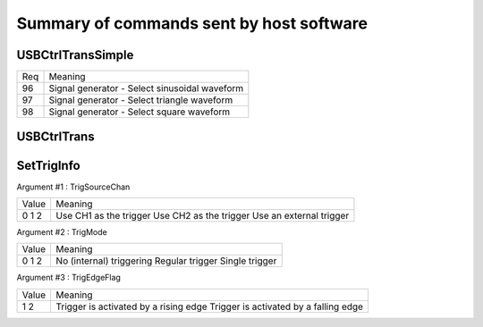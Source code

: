 Summary of commands sent by host software
=========================================

USBCtrlTransSimple
++++++++++++++++++

+-----+------------------------------------------------------------------------+
| Req | Meaning                                                                |
+-----+------------------------------------------------------------------------+
|  96 | Signal generator - Select sinusoidal waveform                          |
+-----+------------------------------------------------------------------------+
|  97 | Signal generator - Select triangle waveform                            |
+-----+------------------------------------------------------------------------+
|  98 | Signal generator - Select square waveform                              |
+-----+------------------------------------------------------------------------+



USBCtrlTrans
++++++++++++

+-----+------------------------------------------------------------------------+
| Req | Meaning                                                                |
+-----+------------------------------------------------------------------------+
|  34 | Oscilloscope - Set voltage range of CH1. Associated values:            |
|     |   - 0: depends on control byte 1 -> either 200mV, 1V, 2V or 5V         |
|     |   - 2: depends on control byte 1 -> either 100mV or 0.5V               |
|     |   - 4: 50 mV                                                           |
+-----+------------------------------------------------------------------------+
|  35 | Oscilloscope - Set voltage range of CH2. Associated values:            |
|     |   -  0: depends on control byte 1 -> either 0.5V, 1V, 2V or 5V         |
|     |   - 64: depends on control byte 1 -> either 50mV, 100mV or 200mV       |
+-----+------------------------------------------------------------------------+
|  36 | Oscilloscope - Send Control byte 1                                     |
+-----+------------------------------------------------------------------------+
|  52 | Select mode. Associated values:                                        |
|     |   - 0: Oscilloscope and/or Signal generator                            |
|     |   - 1: Logic analyzer                                                  |
+-----+------------------------------------------------------------------------+
| 144 | Oscilloscope - Get bias Voltage data. Associated values:               |
|     |   -  1: CH1 - Vbias Zero  - 1 V range                                  |
|     |   -  2: CH2 - Vbias Zero  - 1 V range                                  |
|     |   -  3: CH1 - Vbias Scale - 1 V range                                  |
|     |   -  4: CH2 - Vbias Scale - 1 V range                                  |
|     |   -  5:	m_ZrroUniInt (??????)                                          |
|     |   -	 6: CH1 - Vbias Scale - 200 mV range                               |
|     |   -	 7: CH2 - Vbias Scale - 200 mV range                               |
|     |   -	 8: CH1 - Vbias Scale - 500 mV range                               |
|     |   -	 9: CH1 - Vbias Scale - 100 mV range                               |
|     |   -	10: CH1 - Vbias Scale -  50 mV range                               |
|     |   -	11: CH2 - Vbias Scale - 500 mV range                               |
|     |   -	12: CH2 - Vbias Scale - 100 mV range                               |
|     |   -	13: CH2 - Vbias Scale -  50 mV range                               |
|     |   -	14: CH1 - Vbias Zero  - 500 mV range                               |
|     |   -	15: CH2 - Vbias Zero  - 500 mV range                               |
|     |   -	16: CH1 - Vbias Zero  -  50 mV range                               |
|     |   -	17: CH2 - Vbias Zero  - 050 mV range                               |
|     |   -	18: CH1 - Vbias Zero  - 100 mV range                               |
|     |   -	19: CH2 - Vbias Zero  - 100 mV range                               |
+-----+------------------------------------------------------------------------+
| 148 | Oscilloscope - Send Control byte 0                                     |
+-----+------------------------------------------------------------------------+
| 231 | Oscilloscope - Set trigger source                                      |
|     |   - 0: Use internal trigger (CH1 or CH2)                               |
|     |   - 1: Use external trigger port (EXT)                                 |
+-----+------------------------------------------------------------------------+





SetTrigInfo
+++++++++++

Argument #1 : TrigSourceChan

+-------+-------------------------+
| Value | Meaning                 |
+-------+-------------------------+
|     0 | Use CH1 as the trigger  |
|     1 | Use CH2 as the trigger  |
|     2 | Use an external trigger |
+-------+-------------------------+


Argument #2 : TrigMode

+-------+--------------------------+
| Value | Meaning                  |
+-------+--------------------------+
|     0 | No (internal) triggering |
|     1 | Regular trigger          |
|     2 | Single trigger           |
+-------+--------------------------+


Argument #3 : TrigEdgeFlag

+-------+-----------------------------------------+
| Value | Meaning                                 |
+-------+-----------------------------------------+
|     1 | Trigger is activated by a rising edge   |
|     2 | Trigger is activated by a falling edge  |
+-------+-----------------------------------------+
